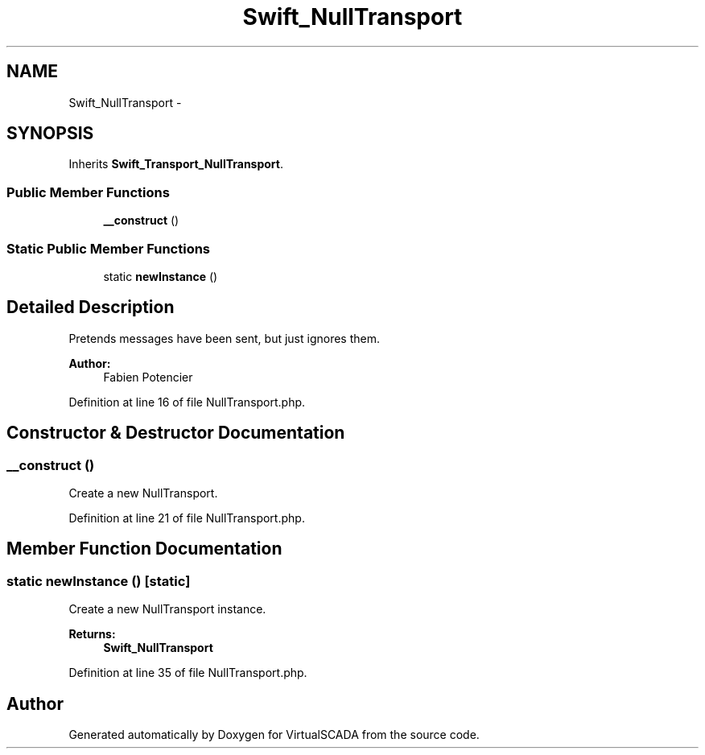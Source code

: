 .TH "Swift_NullTransport" 3 "Tue Apr 14 2015" "Version 1.0" "VirtualSCADA" \" -*- nroff -*-
.ad l
.nh
.SH NAME
Swift_NullTransport \- 
.SH SYNOPSIS
.br
.PP
.PP
Inherits \fBSwift_Transport_NullTransport\fP\&.
.SS "Public Member Functions"

.in +1c
.ti -1c
.RI "\fB__construct\fP ()"
.br
.in -1c
.SS "Static Public Member Functions"

.in +1c
.ti -1c
.RI "static \fBnewInstance\fP ()"
.br
.in -1c
.SH "Detailed Description"
.PP 
Pretends messages have been sent, but just ignores them\&.
.PP
\fBAuthor:\fP
.RS 4
Fabien Potencier 
.RE
.PP

.PP
Definition at line 16 of file NullTransport\&.php\&.
.SH "Constructor & Destructor Documentation"
.PP 
.SS "__construct ()"
Create a new NullTransport\&. 
.PP
Definition at line 21 of file NullTransport\&.php\&.
.SH "Member Function Documentation"
.PP 
.SS "static newInstance ()\fC [static]\fP"
Create a new NullTransport instance\&.
.PP
\fBReturns:\fP
.RS 4
\fBSwift_NullTransport\fP 
.RE
.PP

.PP
Definition at line 35 of file NullTransport\&.php\&.

.SH "Author"
.PP 
Generated automatically by Doxygen for VirtualSCADA from the source code\&.
